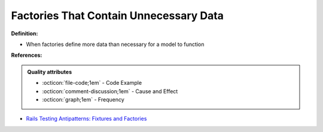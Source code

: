 Factories That Contain Unnecessary Data
^^^^^
**Definition:**

* When factories define more data than necessary for a model to function


**References:**

.. admonition:: Quality attributes

    * :octicon:`file-code;1em` -  Code Example
    * :octicon:`comment-discussion;1em` -  Cause and Effect
    * :octicon:`graph;1em` -  Frequency

* `Rails Testing Antipatterns: Fixtures and Factories <https://semaphoreci.com/blog/2014/01/14/rails-testing-antipatterns-fixtures-and-factories.html>`_

